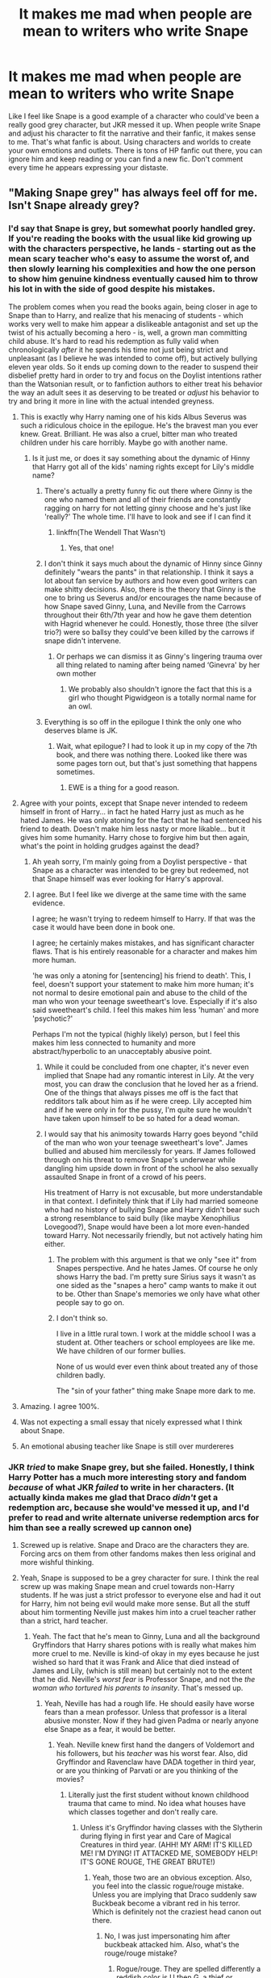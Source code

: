 #+TITLE: It makes me mad when people are mean to writers who write Snape

* It makes me mad when people are mean to writers who write Snape
:PROPERTIES:
:Author: liloldladybean
:Score: 304
:DateUnix: 1598723914.0
:DateShort: 2020-Aug-29
:FlairText: Discussion
:END:
Like I feel like Snape is a good example of a character who could've been a really good grey character, but JKR messed it up. When people write Snape and adjust his character to fit the narrative and their fanfic, it makes sense to me. That's what fanfic is about. Using characters and worlds to create your own emotions and outlets. There is tons of HP fanfic out there, you can ignore him and keep reading or you can find a new fic. Don't comment every time he appears expressing your distaste.


** "Making Snape grey" has always feel off for me. Isn't Snape already grey?
:PROPERTIES:
:Author: Jon_Riptide
:Score: 118
:DateUnix: 1598726130.0
:DateShort: 2020-Aug-29
:END:

*** I'd say that Snape is grey, but somewhat poorly handled grey. If you're reading the books with the usual like kid growing up with the characters perspective, he lands - starting out as the mean scary teacher who's easy to assume the worst of, and then slowly learning his complexities and how the one person to show him genuine kindness eventually caused him to throw his lot in with the side of good despite his mistakes.

The problem comes when you read the books again, being closer in age to Snape than to Harry, and realize that his menacing of students - which works very well to make him appear a dislikeable antagonist and set up the twist of his actually becoming a hero - is, well, a grown man committing child abuse. It's hard to read his redemption as fully valid when chronologically /after/ it he spends his time not just being strict and unpleasant (as I believe he was intended to come off), but actively bullying eleven year olds. So it ends up coming down to the reader to suspend their disbelief pretty hard in order to try and focus on the Doylist intentions rather than the Watsonian result, or to fanfiction authors to either treat his behavior the way an adult sees it as deserving to be treated or /adjust/ his behavior to try and bring it more in line with the actual intended greyness.
:PROPERTIES:
:Author: The_Magus_199
:Score: 191
:DateUnix: 1598733299.0
:DateShort: 2020-Aug-30
:END:

**** This is exactly why Harry naming one of his kids Albus Severus was such a ridiculous choice in the epilogue. He's the bravest man you ever knew. Great. Brilliant. He was also a cruel, bitter man who treated children under his care horribly. Maybe go with another name.
:PROPERTIES:
:Author: PetrificusSomewhatus
:Score: 136
:DateUnix: 1598734552.0
:DateShort: 2020-Aug-30
:END:

***** Is it just me, or does it say something about the dynamic of Hinny that Harry got all of the kids' naming rights except for Lily's middle name?
:PROPERTIES:
:Author: jljl2902
:Score: 65
:DateUnix: 1598740511.0
:DateShort: 2020-Aug-30
:END:

****** There's actually a pretty funny fic out there where Ginny is the one who named them and all of their friends are constantly ragging on harry for not letting ginny choose and he's just like 'really?' The whole time. I'll have to look and see if I can find it
:PROPERTIES:
:Author: elephantasmagoric
:Score: 48
:DateUnix: 1598747471.0
:DateShort: 2020-Aug-30
:END:

******* linkffn(The Wendell That Wasn't)
:PROPERTIES:
:Author: P-S-21
:Score: 8
:DateUnix: 1598765663.0
:DateShort: 2020-Aug-30
:END:

******** Yes, that one!
:PROPERTIES:
:Author: elephantasmagoric
:Score: 4
:DateUnix: 1598799519.0
:DateShort: 2020-Aug-30
:END:


****** I don't think it says much about the dynamic of Hinny since Ginny definitely "wears the pants" in that relationship. I think it says a lot about fan service by authors and how even good writers can make shitty decisions. Also, there is the theory that Ginny is the one to bring us Severus and/or encourages the name because of how Snape saved Ginny, Luna, and Neville from the Carrows throughout their 6th/7th year and how he gave them detention with Hagrid whenever he could. Honestly, those three (the silver trio?) were so ballsy they could've been killed by the carrows if snape didn't intervene.
:PROPERTIES:
:Author: goldxoc
:Score: 26
:DateUnix: 1598752748.0
:DateShort: 2020-Aug-30
:END:

******* Or perhaps we can dismiss it as Ginny's lingering trauma over all thing related to naming after being named ‘Ginevra' by her own mother
:PROPERTIES:
:Author: jljl2902
:Score: 25
:DateUnix: 1598752826.0
:DateShort: 2020-Aug-30
:END:

******** We probably also shouldn't ignore the fact that this is a girl who thought Pigwidgeon is a totally normal name for an owl.
:PROPERTIES:
:Author: elephantasmagoric
:Score: 10
:DateUnix: 1598820513.0
:DateShort: 2020-Aug-31
:END:


****** Everything is so off in the epilogue I think the only one who deserves blame is JK.
:PROPERTIES:
:Author: PetrificusSomewhatus
:Score: 12
:DateUnix: 1598754215.0
:DateShort: 2020-Aug-30
:END:

******* Wait, what epilogue? I had to look it up in my copy of the 7th book, and there was nothing there. Looked like there was some pages torn out, but that's just something that happens sometimes.
:PROPERTIES:
:Score: 15
:DateUnix: 1598788617.0
:DateShort: 2020-Aug-30
:END:

******** EWE is a thing for a good reason.
:PROPERTIES:
:Author: Nefrot1995
:Score: 4
:DateUnix: 1598822587.0
:DateShort: 2020-Aug-31
:END:


**** Agree with your points, except that Snape never intended to redeem himself in front of Harry... in fact he hated Harry just as much as he hated James. He was only atoning for the fact that he had sentenced his friend to death. Doesn't make him less nasty or more likable... but it gives him some humanity. Harry chose to forgive him but then again, what's the point in holding grudges against the dead?
:PROPERTIES:
:Author: I_love_DPs
:Score: 39
:DateUnix: 1598735622.0
:DateShort: 2020-Aug-30
:END:

***** Ah yeah sorry, I'm mainly going from a Doylist perspective - that Snape as a character was intended to be grey but redeemed, not that Snape himself was ever looking for Harry's approval.
:PROPERTIES:
:Author: The_Magus_199
:Score: 19
:DateUnix: 1598740367.0
:DateShort: 2020-Aug-30
:END:


***** I agree. But I feel like we diverge at the same time with the same evidence.

I agree; he wasn't trying to redeem himself to Harry. If that was the case it would have been done in book one.

I agree; he certainly makes mistakes, and has significant character flaws. That is his entirely reasonable for a character and makes him more human.

'he was only a atoning for [sentencing] his friend to death'. This, I feel, doesn't support your statement to make him more human; it's not normal to desire emotional pain and abuse to the child of the man who won your teenage sweetheart's love. Especially if it's also said sweetheart's child. I feel this makes him less 'human' and more 'psychotic?'

Perhaps I'm not the typical (highly likely) person, but I feel this makes him less connected to humanity and more abstract/hyperbolic to an unacceptably abusive point.
:PROPERTIES:
:Author: GreatPowerfulOg
:Score: 14
:DateUnix: 1598748008.0
:DateShort: 2020-Aug-30
:END:

****** While it could be concluded from one chapter, it's never even implied that Snape had any romantic interest in Lily. At the very most, you can draw the conclusion that he loved her as a friend. One of the things that always pisses me off is the fact that redditors talk about him as if he were creep. Lily accepted him and if he were only in for the pussy, I'm quite sure he wouldn't have taken upon himself to be so hated for a dead woman.
:PROPERTIES:
:Author: I_love_DPs
:Score: 5
:DateUnix: 1598832503.0
:DateShort: 2020-Aug-31
:END:


****** I would say that his animosity towards Harry goes beyond "child of the man who won your teenage sweetheart's love". James bullied and abused him mercilessly for years. If James followed through on his threat to remove Snape's underwear while dangling him upside down in front of the school he also sexually assaulted Snape in front of a crowd of his peers.

His treatment of Harry is not excusable, but more understandable in that context. I definitely think that if Lily had married someone who had no history of bullying Snape and Harry didn't bear such a strong resemblance to said bully (like maybe Xenophilius Lovegood?), Snape would have been a lot more even-handed toward Harry. Not necessarily friendly, but not actively hating him either.
:PROPERTIES:
:Author: flippysquid
:Score: 7
:DateUnix: 1598748672.0
:DateShort: 2020-Aug-30
:END:

******* The problem with this argument is that we only "see it" from Snapes perspective. And he hates James. Of course he only shows Harry the bad. I'm pretty sure Sirius says it wasn't as one sided as the "snapes a hero" camp wants to make it out to be. Other than Snape's memories we only have what other people say to go on.
:PROPERTIES:
:Author: iamjmph01
:Score: 2
:DateUnix: 1598801379.0
:DateShort: 2020-Aug-30
:END:


******* I don't think so.

I live in a little rural town. I work at the middle school I was a student at. Other teachers or school employees are like me. We have children of our former bullies.

None of us would ever even think about treated any of those children badly.

The "sin of your father" thing make Snape more dark to me.
:PROPERTIES:
:Author: Marawal
:Score: 1
:DateUnix: 1599074200.0
:DateShort: 2020-Sep-02
:END:


**** Amazing. I agree 100%.
:PROPERTIES:
:Author: FiddleRock
:Score: 14
:DateUnix: 1598733475.0
:DateShort: 2020-Aug-30
:END:


**** Was not expecting a small essay that nicely expressed what I think about Snape.
:PROPERTIES:
:Author: MachaiArcanum
:Score: 6
:DateUnix: 1598740500.0
:DateShort: 2020-Aug-30
:END:


**** An emotional abusing teacher like Snape is still over murdereres
:PROPERTIES:
:Author: Jon_Riptide
:Score: -7
:DateUnix: 1598736026.0
:DateShort: 2020-Aug-30
:END:


*** JKR /tried/ to make Snape grey, but she failed. Honestly, I think Harry Potter has a much more interesting story and fandom /because/ of what JKR /failed/ to write in her characters. (It actually kinda makes me glad that Draco /didn't/ get a redemption arc, because she would've messed it up, and I'd prefer to read and write alternate universe redemption arcs for him than see a really screwed up cannon one)
:PROPERTIES:
:Author: Mudkip_In_Ravenclaw
:Score: 15
:DateUnix: 1598757781.0
:DateShort: 2020-Aug-30
:END:

**** Screwed up is relative. Snape and Draco are the characters they are. Forcing arcs on them from other fandoms makes then less original and more wishful thinking.
:PROPERTIES:
:Author: Jon_Riptide
:Score: 2
:DateUnix: 1598765523.0
:DateShort: 2020-Aug-30
:END:


**** Yeah, Snape is supposed to be a grey character for sure. I think the real screw up was making Snape mean and cruel towards non-Harry students. If he was just a strict professor to everyone else and had it out for Harry, him not being evil would make more sense. But all the stuff about him tormenting Neville just makes him into a cruel teacher rather than a strict, hard teacher.
:PROPERTIES:
:Author: DJSmitty4030
:Score: 3
:DateUnix: 1598891909.0
:DateShort: 2020-Aug-31
:END:

***** Yeah. The fact that he's mean to Ginny, Luna and all the background Gryffindors that Harry shares potions with is really what makes him more cruel to me. Neville is kind-of okay in my eyes because he just wished so hard that it was Frank and Alice that died instead of James and Lily, (which is still mean) but certainly not to the extent that he did. Neville's /worst fear/ is Professor Snape, and not the /the woman who tortured his parents to insanity/. That's messed up.
:PROPERTIES:
:Author: Mudkip_In_Ravenclaw
:Score: 2
:DateUnix: 1599017520.0
:DateShort: 2020-Sep-02
:END:

****** Yeah, Neville has had a rough life. He should easily have worse fears than a mean professor. Unless that professor is a literal abusive monster. Now if they had given Padma or nearly anyone else Snape as a fear, it would be better.
:PROPERTIES:
:Author: DJSmitty4030
:Score: 3
:DateUnix: 1599017693.0
:DateShort: 2020-Sep-02
:END:

******* Yeah. Neville knew first hand the dangers of Voldemort and his followers, but his /teacher/ was his worst fear. Also, did Gryffindor and Ravenclaw have DADA together in third year, or are you thinking of Parvati or are you thinking of the movies?
:PROPERTIES:
:Author: Mudkip_In_Ravenclaw
:Score: 2
:DateUnix: 1599018021.0
:DateShort: 2020-Sep-02
:END:

******** Literally just the first student without known childhood trauma that came to mind. No idea what houses have which classes together and don't really care.
:PROPERTIES:
:Author: DJSmitty4030
:Score: 2
:DateUnix: 1599018165.0
:DateShort: 2020-Sep-02
:END:

********* Unless it's Gryffindor having classes with the Slytherin during flying in first year and Care of Magical Creatures in third year. (AHH! MY ARM! IT'S KILLED ME! I'M DYING! IT ATTACKED ME, SOMEBODY HELP! IT'S GONE ROUGE, THE GREAT BRUTE!)
:PROPERTIES:
:Author: Mudkip_In_Ravenclaw
:Score: 2
:DateUnix: 1599018352.0
:DateShort: 2020-Sep-02
:END:

********** Yeah, those two are an obvious exception. Also, you feel into the classic rogue/rouge mistake. Unless you are implying that Draco suddenly saw Buckbeak become a vibrant red in his terror. Which is definitely not the craziest head canon out there.
:PROPERTIES:
:Author: DJSmitty4030
:Score: 2
:DateUnix: 1599018856.0
:DateShort: 2020-Sep-02
:END:

*********** No, I was just impersonating him after buckbeak attacked him. Also, what's the rouge/rouge mistake?
:PROPERTIES:
:Author: Mudkip_In_Ravenclaw
:Score: 1
:DateUnix: 1599020668.0
:DateShort: 2020-Sep-02
:END:

************ Rogue/rouge. They are spelled differently a reddish color is U then G, a thief or someone deviating from the norm is G then U.
:PROPERTIES:
:Author: DJSmitty4030
:Score: 1
:DateUnix: 1599054090.0
:DateShort: 2020-Sep-02
:END:

************* K. Thanks, English is really weird even for a native speaker.
:PROPERTIES:
:Author: Mudkip_In_Ravenclaw
:Score: 1
:DateUnix: 1599063569.0
:DateShort: 2020-Sep-02
:END:

************** Yeah, this one got beat into me after years of playing WoW. I still question myself all the time.
:PROPERTIES:
:Author: DJSmitty4030
:Score: 1
:DateUnix: 1599063775.0
:DateShort: 2020-Sep-02
:END:


*** Yeah but he is such a dark grey that you have to turn the brightness to 100 and squint really hard if you want to distinguish him from the other wizard Nazis.
:PROPERTIES:
:Author: Cally6
:Score: 63
:DateUnix: 1598728365.0
:DateShort: 2020-Aug-29
:END:

**** Not really. He is different from the death eaters
:PROPERTIES:
:Author: Jon_Riptide
:Score: 15
:DateUnix: 1598735879.0
:DateShort: 2020-Aug-30
:END:

***** He does all the death eater things which make them death eaters. He just also happens to supply information to Dumbles on the side, but that only happened when his previous hero, magic Hitler, accidentally killed his waifu after he sent magic Hitler after her family.

So yes, Snape IS different from the other death eaters, but not enough to make him stop being one.
:PROPERTIES:
:Author: CorruptedFlame
:Score: 31
:DateUnix: 1598738539.0
:DateShort: 2020-Aug-30
:END:

****** He was a death eater and did all those things. later he just did "what he couldn't stop". He did plenty of good too, regardless of his reasons. He is grey.
:PROPERTIES:
:Author: Jon_Riptide
:Score: 14
:DateUnix: 1598738900.0
:DateShort: 2020-Aug-30
:END:

******* Do you think he could "stop" much, what with magic hitler breathing down his neck and him always being watched by his fellows?
:PROPERTIES:
:Author: Uncommonality
:Score: 2
:DateUnix: 1598809891.0
:DateShort: 2020-Aug-30
:END:

******** Not sure if much. But something at least. A real death eater in his place would certainly done things differently
:PROPERTIES:
:Author: Jon_Riptide
:Score: 2
:DateUnix: 1598813628.0
:DateShort: 2020-Aug-30
:END:


******* Motivations matter. He had no moral compunction with genocide of undesirables, as long as he gets his unrequited " " "love" " " gets spared. He agrees with or is neutral to most of what the DEs believe in and was actively helping them up until a very specific personal non-ideological reason. He is a pathetic man who does right only by happenstance, but then JKR writes an epilogue where he is a brave an courageous hero.
:PROPERTIES:
:Author: FreshCoelacanth
:Score: 2
:DateUnix: 1598808644.0
:DateShort: 2020-Aug-30
:END:

******** Oh Potter's kid name sucks. Snape sucks. But he is still a grey character.
:PROPERTIES:
:Author: Jon_Riptide
:Score: 2
:DateUnix: 1598813468.0
:DateShort: 2020-Aug-30
:END:


****** u/DarkLordRowan:
#+begin_quote
  He does all the death eater things which make them death eaters.
#+end_quote

Until a certain book, Snape's soul was pure, he had never killed anyone.
:PROPERTIES:
:Author: DarkLordRowan
:Score: -5
:DateUnix: 1598757769.0
:DateShort: 2020-Aug-30
:END:

******* Well, I wouldn't say it was pure, but it was apparently whole.

There's also his response to Dumbledore's rather flippant question, "How many people have you watched die?" Snape's reply "Lately, only those whom I could not save" is a good riposte and a sign that Snape finally understands other people are worth saving. In the world of the series, that qualifies as moral development.
:PROPERTIES:
:Author: beta_reader
:Score: 7
:DateUnix: 1598758410.0
:DateShort: 2020-Aug-30
:END:

******** Yeah I agree he definitely morally developed over the course of the series. I don't think he's perfect far from it, however I'm not one of these naive people who don't think people can change and continue to claim he's evil because at one point he was a death eater. People assume it's because Snape did evil things, however they are quick to forget Snape was a prodigy he invented at least 6 spells most before he graduated Hogwarts, not to mention he was smart enough to edit the Potions textbook at his 6th year. Anybody would have been more than happy to have Snape on their side.
:PROPERTIES:
:Author: DarkLordRowan
:Score: -1
:DateUnix: 1598759338.0
:DateShort: 2020-Aug-30
:END:

********* He's an asshole to the bitter end, and if he'd lived, he would have been even more damaged by the war. But fiction is more forgiving than real life and allows us to play out possibilities of redemption. Snape is a prime candidate for that. I'm not sure I could ever buy him as an emotionally grown up, psychologically healed, "nice" man. He'll always be morally grey, and add to that the emotional scars of murdering Dumbledore, which would probably fester longer than his venom-scarred throat.

But if you could get him away from Hogwarts, the center of all his most horrible mistakes and worst memories and subservience to more powerful wizards, he'd be less of a moral basket case. And he could put his obsessiveness and skill to good use. I imagine he'd make an excellent Unspeakable.
:PROPERTIES:
:Author: beta_reader
:Score: 4
:DateUnix: 1598761419.0
:DateShort: 2020-Aug-30
:END:


******* His soul was whole, which shows that he regrets killing. He still killed, though, and was never punished for it.
:PROPERTIES:
:Author: Uncommonality
:Score: 1
:DateUnix: 1598809945.0
:DateShort: 2020-Aug-30
:END:

******** Show me the passage in canon that says this...it doesn't ever.
:PROPERTIES:
:Author: DarkLordRowan
:Score: 1
:DateUnix: 1598811609.0
:DateShort: 2020-Aug-30
:END:


***** He didn't betray Voldemort because he disagreed with genocide. He betrayed Voldemort because he decided to go after the woman Snape was obsessed with. If Voldemort had chosen Neville as his target, Snape would absolutely stay loyal to him. The difference between an actual Death Eater and the "spy" Severus Snape is so little that it's barely worth mentioning.
:PROPERTIES:
:Author: Cally6
:Score: 16
:DateUnix: 1598755955.0
:DateShort: 2020-Aug-30
:END:

****** Snape wasn't obsessed with her. He loved her. Now, we can argue until the cows come home whether he really knew how to love, but the feeling was clearly written to be genuine. The obsession came later, /after/ she died, and was obviously borne of the fact that his grief was channeled by Dumbledore into an oath of vengeance and because Snape knew it was his fault that Voldemort had killed her. Guilt is a very obsessive emotion.
:PROPERTIES:
:Author: beta_reader
:Score: -1
:DateUnix: 1598758925.0
:DateShort: 2020-Aug-30
:END:

******* And even if it were obsession. Snape did those good things. That is not meaningless as people want to paint it. He is grey.
:PROPERTIES:
:Author: Jon_Riptide
:Score: 1
:DateUnix: 1598765444.0
:DateShort: 2020-Aug-30
:END:

******** You're right. Those little good things he did are not meaningless. But you can't hand a homeless man $3 after robbing a bank and call it atonement for kicking him to the ground every day for the past 7 years.
:PROPERTIES:
:Author: SuperBigMac
:Score: 1
:DateUnix: 1598801277.0
:DateShort: 2020-Aug-30
:END:

********* Snape's good actions were not worth 3 dollars
:PROPERTIES:
:Author: Jon_Riptide
:Score: 5
:DateUnix: 1598807409.0
:DateShort: 2020-Aug-30
:END:

********** Exactly, they weren't worth shit in comparison to all the hateful and downright evil deeds he committed.
:PROPERTIES:
:Author: SuperBigMac
:Score: 3
:DateUnix: 1598809362.0
:DateShort: 2020-Aug-30
:END:

*********** Among that worthless shit was saving Harry's life
:PROPERTIES:
:Author: Jon_Riptide
:Score: 3
:DateUnix: 1598813559.0
:DateShort: 2020-Aug-30
:END:

************ When? When does he save Harry?
:PROPERTIES:
:Author: SuperBigMac
:Score: 1
:DateUnix: 1598815207.0
:DateShort: 2020-Aug-30
:END:

************* Book1. Then again in Book5 sending the order in his aid.
:PROPERTIES:
:Author: Jon_Riptide
:Score: 1
:DateUnix: 1598819808.0
:DateShort: 2020-Aug-31
:END:

************** Book 1 is BS. At most his chanting was a delaying action. And I don't remember whatever scene you mean in 5 at all, though if it has anything to do with the Order, then once again, it's still not enough to counteract his misdeeds.

If you want a truly Gray character who murders people and also saves lives, look at Kiritsugu Emiya from FATE. An assassin for hire who accidentally helped destroy an entire city and then devoted his last few years to teaching the sole survivor of his greatest regret that there's no point in doing villainous things, so he should try to be a hero, no matter if it's by doing repair work or saving babies from burning buildings.

Snape doesn't learn from his past and insists on repeating it. It's not even that he's 100% evil or whatever, he's just not gray, and he's not gray because he's a badly written character.
:PROPERTIES:
:Author: SuperBigMac
:Score: 2
:DateUnix: 1598821117.0
:DateShort: 2020-Aug-31
:END:

*************** He saved him by delaying if you want to see it that way. Hermione's trick with the fire would have been worthless if Harry had fallen already.

You seem to have this conception that grey means "being a good guy in the heart and has made mistakes". No. Grey means making significant bad decisions and significant good decisions. Redemption and the tone of the actions of the character do not depend of how much you like the character.

You're problem with Snape it's not that he is badly written, it's that it didn't have a redemption arc written as in other stories you have read. Having a or not a redemption arc, or completed or not is meaningless. A good character who has done great things and suddenly makes massive errors is not a redemption arc yet still a grey character. Not every grey character has to follow a redemption arc formula, otherwise it makes them feel less real, if every grey character is written with the same blue print.

Snape is an asshole. An abuser. A non-likeable douche. He did good deeds though. Some of which were crucial to keep all your favorite characters alive. It's not that JKRowling "failed" to write him likable enough, it's that he was never intended to be likeable. Snape sucks, and, as in real life, some characters just suck. That doesn't mean that he isn't a grey character.
:PROPERTIES:
:Author: Jon_Riptide
:Score: 2
:DateUnix: 1598852187.0
:DateShort: 2020-Aug-31
:END:

**************** Gray can mean "does everything for himself with no question or thought on morals, just selfishness and/or survival." The problem i have with Snape is that his most "redeeming" quality isn't redeeming at all, and yet people fall all over themselves to excuse all his terrible crimes against children.

If I were to go to a school anywhere in the US or UK and abuse a group of kids in a school, I'd be fired at arrested. If I just so happened to know where the leader of ISIS is, that wouldn't excuse me of the child abuse.

Something like 97% of all Gray characters have some kind of code they follow, or line they don't cross, such as "I'll steal as much food as I want, but only from the rich," or "I don't care what anyone says or does, it doesn't matter---but if they get in my way, I'll kill 'em."

Snape doesn't have something like that. He's just an antagonistic asshat due to shit Harry has no control over, and then suddenly he sheds a tear over his obsession and then suddenly everyone acts like he shits Rainbows. He's not gray. He's a bad person who did two actions that had better than even results for the protagonist, and that's just bullshit.
:PROPERTIES:
:Author: SuperBigMac
:Score: 1
:DateUnix: 1598853812.0
:DateShort: 2020-Aug-31
:END:

***************** I have stated that he is a shit person already, but that doesn't mean he isn't grey.

And he does develop some lines. He doesn't care about his students but he does build some moral code for himself. Hence his hesitations about his "soul" when Dumbledore asks him to kill him.

Again redeeming is not a requirement for a grey character. A character can go from good to bad doing the opposite of redeeming and still be grey.
:PROPERTIES:
:Author: Jon_Riptide
:Score: 1
:DateUnix: 1598854006.0
:DateShort: 2020-Aug-31
:END:


************** Kinda cutting randomly into the debate here without touching on the main topic, but I really don't buy the saving thing.

In book 1, He slightly delays Quirrel's actions; but it's Hermione (admittedly accidentally) knocking Quirrel over that saves him.

Book 5 is way more suspect. The kids have time to get Umbridge to follow them down into the forest, deal with Grawp and the centaurs, come back out from the forest, meet up with the rest of the group, get to the thestrals, fly from Scotland to London on said thestrals, meander their way through the DoM while checking out the different rooms, hold a conversation with the Death Eaters, give a go at fighting their way out, and fight for a bit in the room with the veil before the Order finally shows up. So in other words even being generous it took a good couple hours (though with Harry getting back to Dumbledore's office around dawn, I'd guess closer to 5 or more) for the Order to mobilize; which with apparation being the wizarding world's equivalent of a driving test, that's ridiculous. Therefore it stands to reason that Snape actively chose to wait to inform the Order.
:PROPERTIES:
:Author: Nefrot1995
:Score: 1
:DateUnix: 1598823732.0
:DateShort: 2020-Aug-31
:END:

*************** If Snape doesn't pull his act Hermione might had not arrived in time to knock QUirrel though.

Snape does not inform the Order (or at least not to mobilize) when they go to the forest... he is keeping a tab on them from afar. I think text states he gives the signal once it has taken them too long to return.
:PROPERTIES:
:Author: Jon_Riptide
:Score: 1
:DateUnix: 1598851599.0
:DateShort: 2020-Aug-31
:END:


***** Just because he helped Dumbledore and the Order doesn't take away from the fact that he has an evil heart
:PROPERTIES:
:Author: phil_wswguy
:Score: 9
:DateUnix: 1598737028.0
:DateShort: 2020-Aug-30
:END:

****** Hence the definition of grey
:PROPERTIES:
:Author: Jon_Riptide
:Score: 2
:DateUnix: 1598737250.0
:DateShort: 2020-Aug-30
:END:

******* He was a hateful, spiteful, bitter, pathetic excite for a man. Grey would be having at least some good in his heart. Obsessing after Lily is creepy and he never had any good in his heart after becoming a Death Eater. Just because he may not have held to blood purity doesn't mean he wasn't just as evil in so many other ways
:PROPERTIES:
:Author: phil_wswguy
:Score: 21
:DateUnix: 1598737629.0
:DateShort: 2020-Aug-30
:END:

******** He was an asshole. Though he did plenty of good deeds. Hence the grey.
:PROPERTIES:
:Author: Jon_Riptide
:Score: 13
:DateUnix: 1598738786.0
:DateShort: 2020-Aug-30
:END:

********* u/phil_wswguy:
#+begin_quote
  He was an asshole.
#+end_quote

No, he was evil. There's a difference. His bullying of Neville goes beyond any possibility of redemption. His only “good” quality was to be creepily obsessed with a woman who wanted nothing to do with him years after she died.
:PROPERTIES:
:Author: phil_wswguy
:Score: 5
:DateUnix: 1598739831.0
:DateShort: 2020-Aug-30
:END:

********** He protected Harry and his friends. Protecting Harry can go under the "did it for Lily" umbrella, but protecting Hermione and Ronald shows some kind of conscience.
:PROPERTIES:
:Author: Veneficus2007
:Score: 6
:DateUnix: 1598740455.0
:DateShort: 2020-Aug-30
:END:

*********** He was creepy, but for whatever reason, he did pretty good impactful things.
:PROPERTIES:
:Author: Jon_Riptide
:Score: 8
:DateUnix: 1598741333.0
:DateShort: 2020-Aug-30
:END:


******* That's not how grey works. Just because Hitler liked puppies doesn't make him grey.
:PROPERTIES:
:Author: CorruptedFlame
:Score: 10
:DateUnix: 1598738599.0
:DateShort: 2020-Aug-30
:END:

******** [removed]
:PROPERTIES:
:Score: 2
:DateUnix: 1598797213.0
:DateShort: 2020-Aug-30
:END:

********* Just because an SS officer loves a jewish woman doesn't make him grey.

There's your fitting metaphor.
:PROPERTIES:
:Author: Uncommonality
:Score: 4
:DateUnix: 1598810096.0
:DateShort: 2020-Aug-30
:END:

********** he's a turncloak deatheater that brought down the dark lord. i'd say that's a grey character
:PROPERTIES:
:Author: nukemelbournewhen
:Score: 3
:DateUnix: 1598829786.0
:DateShort: 2020-Aug-31
:END:


********* No, he only helped to bring down magical Hitler because the woman he was obsessed over was killed by magical Hitler.
:PROPERTIES:
:Author: SuperBigMac
:Score: 0
:DateUnix: 1598801498.0
:DateShort: 2020-Aug-30
:END:

********** so what? he drove himself to destroy a greater evil, despite being an abusive bully. that's what "grey" is.

the bad in a "grey" character isnt some superficial rubbish, it has to be disgusting. it reminds the reader that bad people can do good things and vice versa.
:PROPERTIES:
:Author: nukemelbournewhen
:Score: 2
:DateUnix: 1598804451.0
:DateShort: 2020-Aug-30
:END:

*********** And yet you're implying that superficial rubbish is enough "good" to make a character gray rather than dark? Yeah, no. A truly Gray character would be someone who has done both great and terrible deeds, for their own reasons.

A good example would be if Character A killed Character B because B knew too much information to be left alive, even though A is part of the good guys, and the information he just got from B is, I dunno, let's say... the possible whereabouts of the big bad's doomsday weapon. The good guys need to know this information, but don't want others to know they know, thus murdering their informant so he can't (accidentally or otherwise) inform their enemies. THAT is a Gray thing. It's definitely low on the Gray scale compared to, say, the extremely discriminate slaughter of innocents that the Death Eaters performed on Muggles and "blood traitors," but you're right, the fact that Snape abused Harry and didn't outright murder him obviously counterbalanced for all his sins.
:PROPERTIES:
:Author: SuperBigMac
:Score: 0
:DateUnix: 1598805095.0
:DateShort: 2020-Aug-30
:END:

************ no I'm not. A good man can do something quite disgusting that'll will make him grey rather than good.

For instance, a poor father that steals to feed his family. A vigilante that kills. A freedom fighter/terrorist.
:PROPERTIES:
:Author: nukemelbournewhen
:Score: 0
:DateUnix: 1598830423.0
:DateShort: 2020-Aug-31
:END:

************* Yeah, no shit Sherlock. But you're trying to argue that an irredeemable piece of shit like Snape is somehow gray, which would require he be, in even a small way, good. And he's not. He's a complete bastard, abuses his authority over children, literally joined a group of genocidal maniacs because HE was a cowardly little bitch and called his best friend the worst word he could, and she, understandably, broke off from him. The only reason he does anything to help against Voldemort is because ol' Voldy killed the woman he obsessed over, and before he ever even meets Harry he decides that he MUST be a spoiled brat, and despite literally every sign and flag showing otherwise, EVEN WHEN HE MINDR@PES HARRY under the guise of "Occlumency lessons," he never ONCE goes "what have I done? This child suffered in a similar way to how I suffered and all I did was add to it!" No. Instead, he's fucking relishing the fact that James Potter's son is treated like shit, because he blames literally everyone (including himself) for Lily's death, and only cared to see Harry survive long enough that the Prophecy was fulfilled and then both Harry and Voldemort could go choke in Hell for all Snape cared, because he's a selfish, hateful, evil bastard, and no matter how much you suck him off by reusing the only two "good" things he did in the entire series, they don't compare to all his other actions. A black-hearted, spiteful bastard cannot, by definition be considered "gray." End of story.
:PROPERTIES:
:Author: SuperBigMac
:Score: 1
:DateUnix: 1598833360.0
:DateShort: 2020-Aug-31
:END:

************** calm down. snape's abuse of the children is balanced by his willing and central role in defeating voldemort. simple as
:PROPERTIES:
:Author: nukemelbournewhen
:Score: 0
:DateUnix: 1598834529.0
:DateShort: 2020-Aug-31
:END:

*************** .... It's so disheartening to see people who are so fucking willing to forgive and excuse child abuse and murder, all because Snape decided his previous employer deserved to die for killing his previous waifu.
:PROPERTIES:
:Author: SuperBigMac
:Score: 1
:DateUnix: 1598836933.0
:DateShort: 2020-Aug-31
:END:

**************** snape's abuse is not forgotten. rather, it is weighed against his actions that brought down voldemort.

he's a bad guy, that has done a great deed in destroying voldemort. thus, he is grey
:PROPERTIES:
:Author: nukemelbournewhen
:Score: 0
:DateUnix: 1598849144.0
:DateShort: 2020-Aug-31
:END:

***************** He didn't do Jack except pay lip service to Dumbledore's cause and provide some lackluster information.
:PROPERTIES:
:Author: SuperBigMac
:Score: 1
:DateUnix: 1598851659.0
:DateShort: 2020-Aug-31
:END:


******** That is how grey works. There were big reasons pulling on one side and big reasons pulling him in the other. The good things he did were relevant and impactful. Also the bad. Hence grey.
:PROPERTIES:
:Author: Jon_Riptide
:Score: -4
:DateUnix: 1598738971.0
:DateShort: 2020-Aug-30
:END:


***** I'd say he's only grey when compared to the Death Eaters. on any other rubric he's an abuser
:PROPERTIES:
:Author: karigan_g
:Score: 1
:DateUnix: 1598817179.0
:DateShort: 2020-Aug-31
:END:

****** From my perspective he is an abuser AND a grey character.
:PROPERTIES:
:Author: Jon_Riptide
:Score: 1
:DateUnix: 1598819885.0
:DateShort: 2020-Aug-31
:END:


*** Dark grey at best.
:PROPERTIES:
:Author: mschuster91
:Score: 9
:DateUnix: 1598730500.0
:DateShort: 2020-Aug-30
:END:

**** Not really. Without him, they lose.
:PROPERTIES:
:Author: Jon_Riptide
:Score: 3
:DateUnix: 1598735940.0
:DateShort: 2020-Aug-30
:END:

***** And with him, if not for insane luck, they would've lost anyway.
:PROPERTIES:
:Author: Murphy540
:Score: 13
:DateUnix: 1598746658.0
:DateShort: 2020-Aug-30
:END:

****** Would they? The Elder Wand is not a guarantee that the wielder survives any duel, Dumbledore showed that on Grindelwald.
:PROPERTIES:
:Author: mschuster91
:Score: -2
:DateUnix: 1598747636.0
:DateShort: 2020-Aug-30
:END:

******* How many coincidences and brushes with death and /actual deaths/ did the heroes face before deciding to finally get up and do something about Voldemort, instead of waiting for him to do something and then reacting?
:PROPERTIES:
:Author: Murphy540
:Score: 11
:DateUnix: 1598752401.0
:DateShort: 2020-Aug-30
:END:


** A well written Snape is probably the most interesting possible character to have in a fanfic. A flat Snape is pretty boring.

He's very hard to write well, though. I think there's only a couple that I've read where I legitimately thought he was a well written character.
:PROPERTIES:
:Author: matgopack
:Score: 22
:DateUnix: 1598750706.0
:DateShort: 2020-Aug-30
:END:

*** Ooh, could you share which ones?
:PROPERTIES:
:Author: pinksporsst
:Score: 1
:DateUnix: 1599145486.0
:DateShort: 2020-Sep-03
:END:

**** Off the top of my head, the best written Snape I can remember is from laventadorn's series for a female Harry - linkffn(8615605). Snape there is very well done - it's a sympathetic Snape, but he's still abrasive, bitter, and often an asshole.

(Note that although the description states it's a setup for an unfortunately chosen romance between Harriet and Snape, it hasn't had any indication in-universe through the entire first fic + as far into the sequel as I've read - I think it's more meant as a long term warning.)
:PROPERTIES:
:Author: matgopack
:Score: 3
:DateUnix: 1599148298.0
:DateShort: 2020-Sep-03
:END:

***** [[https://www.fanfiction.net/s/8615605/1/][*/The Never-ending Road/*]] by [[https://www.fanfiction.net/u/3117309/laventadorn][/laventadorn/]]

#+begin_quote
  AU. When Lily died, Snape removed his heart and replaced it with a steel trap. But rescuing her daughter from the Dursleys in the summer of '92 is the first step on a long road to discovering this is less true than he'd thought. A girl!Harry story, covering CoS - GoF. Future Snape/Harriet. Sequel "No Journey's End" (Ootp - DH) is now posting.
#+end_quote

^{/Site/:} ^{fanfiction.net} ^{*|*} ^{/Category/:} ^{Harry} ^{Potter} ^{*|*} ^{/Rated/:} ^{Fiction} ^{M} ^{*|*} ^{/Chapters/:} ^{92} ^{*|*} ^{/Words/:} ^{597,993} ^{*|*} ^{/Reviews/:} ^{3,482} ^{*|*} ^{/Favs/:} ^{2,184} ^{*|*} ^{/Follows/:} ^{1,861} ^{*|*} ^{/Updated/:} ^{5/23/2016} ^{*|*} ^{/Published/:} ^{10/16/2012} ^{*|*} ^{/Status/:} ^{Complete} ^{*|*} ^{/id/:} ^{8615605} ^{*|*} ^{/Language/:} ^{English} ^{*|*} ^{/Characters/:} ^{Harry} ^{P.,} ^{Severus} ^{S.} ^{*|*} ^{/Download/:} ^{[[http://www.ff2ebook.com/old/ffn-bot/index.php?id=8615605&source=ff&filetype=epub][EPUB]]} ^{or} ^{[[http://www.ff2ebook.com/old/ffn-bot/index.php?id=8615605&source=ff&filetype=mobi][MOBI]]}

--------------

*FanfictionBot*^{2.0.0-beta} | [[https://github.com/FanfictionBot/reddit-ffn-bot/wiki/Usage][Usage]] | [[https://www.reddit.com/message/compose?to=tusing][Contact]]
:PROPERTIES:
:Author: FanfictionBot
:Score: 3
:DateUnix: 1599148319.0
:DateShort: 2020-Sep-03
:END:


***** Oh yeah, the never-ending road is great, but a bit of a long read,
:PROPERTIES:
:Score: 1
:DateUnix: 1599402686.0
:DateShort: 2020-Sep-06
:END:


** Snape is a big mixed bag. He's a great character to write about to flex your writing skills bc he's not an easy character to dissect. Hats off to Snape writers!
:PROPERTIES:
:Author: jsp1073
:Score: 42
:DateUnix: 1598731188.0
:DateShort: 2020-Aug-30
:END:


** i completely agree. and a lot of people on here get really angry when people ask for snape fanfiction which i don't understand at all. why downvote?
:PROPERTIES:
:Author: krisplaydespacito
:Score: 29
:DateUnix: 1598739199.0
:DateShort: 2020-Aug-30
:END:

*** I haven't really seen that, but that might just be because I don't sort this sub by controversial or new.
:PROPERTIES:
:Score: 5
:DateUnix: 1598789209.0
:DateShort: 2020-Aug-30
:END:

**** it's happened to me when i asked for snamione fanfic. i end up having to delete it because i get like -10 downvotes
:PROPERTIES:
:Author: krisplaydespacito
:Score: 6
:DateUnix: 1598792538.0
:DateShort: 2020-Aug-30
:END:

***** That is just petty behaviour. I'm sorry/angry that happened to you.
:PROPERTIES:
:Score: 5
:DateUnix: 1598818162.0
:DateShort: 2020-Aug-31
:END:


***** You could try [[/r/sshg][r/sshg]]
:PROPERTIES:
:Author: Englishhedgehog13
:Score: 5
:DateUnix: 1598898108.0
:DateShort: 2020-Aug-31
:END:


*** because those softcocks cant handle real character flaws. the ugly attributes that real people have.
:PROPERTIES:
:Author: nukemelbournewhen
:Score: 4
:DateUnix: 1598797485.0
:DateShort: 2020-Aug-30
:END:


** I think the problem most times is just that we aren't warned about it. Tags are there for a reason. Grey harry? Tag it. Weasley bashing? Tagged. But good!snape? Usually not tagged. So when a scene comes up and Snape is suddenly smiling, happy, suportive or otherwise a happy healthy individual, we just have to have a quick look out the window to see if the sky is falling, or pigs are flying, then continue the fic completely flabbergasted that Snape is complete ooc with no warning at all.

Its even worse when it has has NO consequense at all on Snapes history. Still a teacher but nothing changed? Ffs his whole personality did a 180 and NOTHING changed? Its a double whammy of confusion on the reader. And so we tell the author that he/she fucked up the portrayal of Snape.
:PROPERTIES:
:Author: luminphoenix
:Score: 60
:DateUnix: 1598725516.0
:DateShort: 2020-Aug-29
:END:

*** Selective warnings annoy me.

Or when the summary is written like "What if Harry/Hermione does _______." And they leave it "Oh yeah, and Harry/Hermione are secretly geniuses and smarter than Dumbledore."

With fanfiction you have a set of characters with traits. To vary those traits, you need to justify it.
:PROPERTIES:
:Author: SpongeBobmobiuspants
:Score: 16
:DateUnix: 1598734278.0
:DateShort: 2020-Aug-30
:END:

**** Traits different from canon need some sort of explanation. Why did their personality change? What impact did it have/will it have?

What kind of selective warnings annoy you? "Bad!Dumbledore but good!snape" kind? Or something else? I appreciate those kinds so i know what kind of fic I'm entering.

And oh god yes i absolutely detest the "what if" summaries. Just tell me what the hell the fic is about, dont be bloody vague. If i dont know what your fic is about, i wont read it, how can i know its interresting for me if your summary is vague? Gah..
:PROPERTIES:
:Author: luminphoenix
:Score: 10
:DateUnix: 1598734702.0
:DateShort: 2020-Aug-30
:END:

***** More like the author just putting only some of the warnings they should.

Like the author puts good!Snape, but then makes Dumbledore worse than Hitler and doesn't mention it at all.

Or all the fics that tag smarter!Harry, but ignore Hermione suddenly being made smarter than Dumbledore and more skilled at dueling than most of the order of the Phoenix at age 12...
:PROPERTIES:
:Author: SpongeBobmobiuspants
:Score: 7
:DateUnix: 1598735195.0
:DateShort: 2020-Aug-30
:END:

****** Ah yes. Sometimes it feels like the author dont tag that because they feel its "natural" Like robst always writing harry/hermione with good goblins, lots of gold and titles. Coukd be that the author just always write stories that way, and read stories like that. And perhaps doesnt realise that its not the norm for everyone. To them its not !supersmart Hermione. Because to them she is /always/ like that, and such feel the tag is unnecessary. At least a guess from my side. Perhaps an author who doesn't tag will respond and let us know?
:PROPERTIES:
:Author: luminphoenix
:Score: 5
:DateUnix: 1598735967.0
:DateShort: 2020-Aug-30
:END:


***** I'd say that rather than traits different from canon, it's traits different from fanon that ought to be tagged. Like Ice Princess Daphne is the default, so if you read a fic that's the expected portrayal. In BNHA Bakugou swearing profusely is the default, despite it stemming from a mistranslation in an unofficial translation. All of these are things that the majority of readers will take for granted, so for better or worse these things really don't need to be tagged.

Also, "What if" summaries are bad, but you know what's worse? A "What if" summary where the author doesn't know how to use questions marks. Or to make it doubly worse, a chain of "What if" questions in the summary. And of course you can make it even more awful with the "Find out ...." part of the summary. I've even seen fics that do all of them simultaneously.
:PROPERTIES:
:Author: SnowingSilently
:Score: 4
:DateUnix: 1598748120.0
:DateShort: 2020-Aug-30
:END:

****** I love it when they have several what ifs in the summary that get progressively more unlikely until it's a completely abstract concept like how about you erase the what if's and just write a summary?
:PROPERTIES:
:Author: karigan_g
:Score: 1
:DateUnix: 1598817563.0
:DateShort: 2020-Aug-31
:END:


**** [deleted]
:PROPERTIES:
:Score: 6
:DateUnix: 1598752943.0
:DateShort: 2020-Aug-30
:END:

***** None of bother to put the "Significantly AU" warning on there.

I've mostly given up on Harry Potter fanfiction nowadays. It's predictable.

The worst part isn't the random skill level improvements, it's the character assassination. Hermione becomes this super confident, beautiful genius. Harry either becomes a pretentious Lord or a super genius. Ron... becomes a rapist a ridiculous amount of the time. It'd almost be funny if they weren't brutalizing a topic that should be handled with sensitivity. I once read a fic with a Mary Sue Hermione and Ron bashing, except Ron manages to corner Hermione like 3 times... Without magic.
:PROPERTIES:
:Author: SpongeBobmobiuspants
:Score: 2
:DateUnix: 1598757488.0
:DateShort: 2020-Aug-30
:END:

****** Honestly, I think it's a result of the fandom being old and every idea having already been written to death. I find myself reading more and more crack and crossovers because it's a "genre" of stories I never really read before and I can still find some new ideas there.
:PROPERTIES:
:Score: 2
:DateUnix: 1598789521.0
:DateShort: 2020-Aug-30
:END:


****** I mean that's not true. I always warn for AU and OOC. There are plenty of authors who do; just far too many who don't. I agree it should be normalised.

As OP said, this is fan fiction, we can do what we want. There is no shame in writing the characters how you wish them to be, but I agree that a warning that OOC is incoming is very important---and I prefer to do so, because then if someone decides to flame, I have no problem telling them to fuck off. They were adequately warned.
:PROPERTIES:
:Author: karigan_g
:Score: 1
:DateUnix: 1598818092.0
:DateShort: 2020-Aug-31
:END:


***** Don't forget the OWO BaD aT sUmMaRiEs; DON*t juudgedrftbd
:PROPERTIES:
:Score: 1
:DateUnix: 1598789398.0
:DateShort: 2020-Aug-30
:END:


*** Yeah. But we also don't get warnings when snape is suddenly really evil. I once read this amazing fanfiction, but then Snape tried murdering students. And it was Not tagged or anything because apparently the author thought it was in character. I mean i get Snape is not nice but did I miss a scene in the books where he is actively trying to kill a student very slowly and painfully?
:PROPERTIES:
:Author: alicecooperunicorn
:Score: 46
:DateUnix: 1598728083.0
:DateShort: 2020-Aug-29
:END:

**** Nope, Snape is a mean bully is canon, but that is it. He hurts with words. So yeah that fic should have been tagged. But tbh i too see Snape as more evil than good. Its a lot easier to see him as a unrepenting deatheater than it is to see him as "good"
:PROPERTIES:
:Author: luminphoenix
:Score: 25
:DateUnix: 1598728305.0
:DateShort: 2020-Aug-29
:END:

***** u/Hellstrike:
#+begin_quote
  Snape is a mean bully is canon, but that is it. He hurts with words
#+end_quote

Except for that bit where he joined the magical Nazis and worked his way into Voldemort's inner circle. And while we do not know what exactly he did to get into that position, it was hardly by serving tea. Then there is the whole prophecy bit where he ran straight to Voldemort despite knowing that he was signing someone's death warrant.

Then we get to his reformation, which is nonexistent. He is a highly abusive teacher who likely had a negative influence on the career choices of his students. I mean, the fact that he and not Bellatrix Lestrange or the death of his parents was Neville's boggart alone should be alarming.

But perhaps more importantly, we never see Snape reject Voldemort's ideology. He switches sides, but that seems personal rather than an ideological shift.
:PROPERTIES:
:Author: Hellstrike
:Score: 18
:DateUnix: 1598733108.0
:DateShort: 2020-Aug-30
:END:

****** u/matgopack:
#+begin_quote
  But perhaps more importantly, we never see Snape reject Voldemort's ideology. He switches sides, but that seems personal rather than an ideological shift.
#+end_quote

Do we have a real chance at seeing that, though? He spends the entire length of the series needing plausible deniability to Voldemort to remain the double/triple agent that he is. Not exactly a good canvass for a reformed Snape to showcase that rejection of Voldemort's ideology.

I think the most we can say (one way or the other) is that he initially switched sides for personal reasons, and that they were still the most important reason when he died - but more than that? It could be argued either way. (Just like we don't really know why he joined up in the first place - do we ever see Snape /supporting/ Voldemort's ideology, either? It always striked me as though he was more interested in power/knowledge than anything else.)
:PROPERTIES:
:Author: matgopack
:Score: 11
:DateUnix: 1598751006.0
:DateShort: 2020-Aug-30
:END:

******* u/Hellstrike:
#+begin_quote
  Why he joined
#+end_quote

I think that since he joined voluntarily, it is safe to say that he at least approved. I mean, this was after he called Lily a Mudblood, after pureblood supremacy had cost him what he most cherished, yet he still joined.
:PROPERTIES:
:Author: Hellstrike
:Score: 5
:DateUnix: 1598781934.0
:DateShort: 2020-Aug-30
:END:


****** u/Flareix_:
#+begin_quote
  But perhaps more importantly, we never see Snape reject Voldemort's ideology. He switches sides, but that seems personal rather than an ideological shift.
#+end_quote

Didn't he yell at a Headmaster Portrait for calling someone a mudblood in Year 7? Or am I imagining it? Regardless you could say that word has bad memories for him for obvious reasons but I still think it shows that he doesn't /completely/ believe in the pureblood ideology
:PROPERTIES:
:Author: Flareix_
:Score: 9
:DateUnix: 1598738990.0
:DateShort: 2020-Aug-30
:END:

******* u/sephirothrr:
#+begin_quote
  Didn't he yell at a Headmaster Portrait for calling someone a mudblood in Year 7?
#+end_quote

I don't remember this, but even if that's the case, it would still be personal, as that's the exact reason his friendship with Lily started overtly falling apart
:PROPERTIES:
:Author: sephirothrr
:Score: 7
:DateUnix: 1598741886.0
:DateShort: 2020-Aug-30
:END:

******** Fair enough but I still think it shows him rejecting the pureblood ideology even if it's a little bit.
:PROPERTIES:
:Author: Flareix_
:Score: 5
:DateUnix: 1598746927.0
:DateShort: 2020-Aug-30
:END:


******** if you /want/ to read it like that, sure. though with this logic you can frame any ideological opposition to blood purity, or any moral stance that he has that lily also has, as a 'personal reason'. this rationalisation is self supporting
:PROPERTIES:
:Author: j3llyf1shh
:Score: 2
:DateUnix: 1598867758.0
:DateShort: 2020-Aug-31
:END:

********* I guess the point I'm making is that I'm drawing a distinction between "I oppose blood purity because it's false/morally wrong" and "I oppose this specific thing because it negatively impacted me"

Like, his actions don't necessarily give strong evidence to support that he doesn't still believe in the ideology, merely that he switched sides because Voldemort didn't give him the girl he promised
:PROPERTIES:
:Author: sephirothrr
:Score: 2
:DateUnix: 1598881594.0
:DateShort: 2020-Aug-31
:END:

********** that isn't what happened. he defected after she was targeted, not because he 'didn't get the girl he was promised'

#+begin_quote
  I guess the point I'm making is that I'm drawing a distinction
#+end_quote

ye, & i'm saying that he explicitly opposes anti-muggleborn bigotry, & doesn't say it's because of lily. reading it as 'personal' is an interpretation you choose, which you can just as easily extended to a host of moral actions he takes.

i.e.

snape: i love lily

snape: i want to save lives

interpretation: snape only wants to save lives because of lily/snape loves lily & wants to save lives

#+begin_quote
  Like, his actions don't necessarily give strong evidence to support that he doesn't still believe in the ideology
#+end_quote

i don't think his actions give evidence that he still believes in it. that he does is never suggested or levelled at him during the events of the series
:PROPERTIES:
:Author: j3llyf1shh
:Score: 3
:DateUnix: 1598886114.0
:DateShort: 2020-Aug-31
:END:


****** u/Xujhan:
#+begin_quote
  But perhaps more importantly, we never see Snape reject Voldemort's ideology. He switches sides, but that seems personal rather than an ideological shift.
#+end_quote

Snape is smart enough to know that Voldemort has no ideology. He's just out for himself. If you're talking about Death Eater ideology though, I think it's very clear in canon that Snape simply doesn't give a shit. His entire raison d'être is revenge against Voldemort. If Snape had survived the second war, I think it's very likely that he'd have bought a cabin in the middle of nowhere and never been heard from again.
:PROPERTIES:
:Author: Xujhan
:Score: 4
:DateUnix: 1598793352.0
:DateShort: 2020-Aug-30
:END:


****** Indeed, and i completely agree with your point of view of Snape, i was just trying to be neutral in my comment as the conversation wasnt about weather Snape was good or evil, but about how authors portrayed him. As such, spelling out how Snape is quite clearly Evil, wasn't really a point i needed to make :) it felt easier to portray a neutral stance to avoid a good vs evil debate ;)
:PROPERTIES:
:Author: luminphoenix
:Score: 2
:DateUnix: 1598734384.0
:DateShort: 2020-Aug-30
:END:


*** I think it depends. Like, if it's a Slytherin!Harry story, good!Snape is implied anyways. Or if it has a Gryffindor bashing tag, James Potter bashing tag, Sirius Black bashing tag etc.

If you clicked on a fic that has Gryffindors throwing first year Slytherins off the Astronomy Tower and trying to hit them with hexes while they are falling down, I don't think it's the author's fault if you are flabbergasted when Snape smiles, mate.

But in stories that don't dedicate at least 100k words to how Slytherins are totally misunderstood and it's actually Ron Weasley's fault that an entire House is turned into a Nazi recruitment camp, a genuinely likable Snape is so rare that I'd have to agree with you. But in my experience, most of those stories are tagged properly anyways, yet authors still get shit for it.
:PROPERTIES:
:Author: Cally6
:Score: 15
:DateUnix: 1598729009.0
:DateShort: 2020-Aug-29
:END:

**** I'm sure there's the odd Slytherin!Harry fic out there that has Harry having to deal with a canon-like, asshole Snape.
:PROPERTIES:
:Author: Vg65
:Score: 15
:DateUnix: 1598731254.0
:DateShort: 2020-Aug-30
:END:

***** Ehhh... I think the Snape in "On the Way to Greatness" by mira mirth counts as canon-like. Harry is a Slytherin, but Snape's still grouchy, doesn't care for Harry, and still somewhat out to get him, but not to the point in canon or most fanfics.
:PROPERTIES:
:Author: greenking13
:Score: 7
:DateUnix: 1598738791.0
:DateShort: 2020-Aug-30
:END:


***** Oh yeah, there totally is. One of my favourite fics has just that, even. It's just that they are a small minority.
:PROPERTIES:
:Author: Cally6
:Score: 3
:DateUnix: 1598756144.0
:DateShort: 2020-Aug-30
:END:


**** I can agree with that. Implied change (as with slytherin!Harry) should count as "good enough" In my previous post, i mainly meant in the fic with the "average plotline" ie: harry in gryffindor, everyone else is in character, canon occour as normal. When it isnt implied and not tagged, then it comes as a surprise.

Then again i never understood the point of giving authors shit over anything. Let them know their portrayal of Snape came out of nowhere with no explanation? Sure i can do that. But rant at them? Never. I just cant logically see that having ANY effect, so its a complete waste of time to do it.
:PROPERTIES:
:Author: luminphoenix
:Score: 12
:DateUnix: 1598729499.0
:DateShort: 2020-Aug-30
:END:


** Maybe if Snape tried being less of a cunt?
:PROPERTIES:
:Author: XenoZohar
:Score: 16
:DateUnix: 1598745765.0
:DateShort: 2020-Aug-30
:END:

*** It doesn't matter if Snape was the biggest asshole in the world that doesn't justify anyone sending hate to an author just because they didn't like the fic
:PROPERTIES:
:Author: valleyofpeace
:Score: 12
:DateUnix: 1598763054.0
:DateShort: 2020-Aug-30
:END:


** Snape /is/ grey, but that doesn't mean he is likeable nor noble. He has his own self-involved reasons for doing what he does, and that mainly stems from his very creepy attraction to a woman that hadn't seen him in years by the time he begs for her to be spared.

In my opinion, he may be one of the more powerful wizards in the series but he is far too self-involved and weak-minded to be anything more than a puppet on strings for Dumbledore or Voldemort.
:PROPERTIES:
:Author: TheismIsUnstoppable
:Score: 5
:DateUnix: 1598775734.0
:DateShort: 2020-Aug-30
:END:


** I'm a HUGE 'Snape gets his eyes opened and becomes a *REAL* person' in HPff fan.

I had great difficulty just trying to get through the books; mostly, I've come to realize, due to the 'author' failing to warn that she'd written an 'AU world' where *all* of the 'Child Protection' Acts, Laws, and Provisions had been suspended or never enacted. Had I known that I'd have never attempted to read the first book!

Canon Snape is a 2-dimensional, cardboard cut-out 'villain' ala "Snidely Whiplash" (I believe in the UK the characterization is called "Dastardly Dick" ;) ) and is truly an abusive lout!

Discovering that he came from a background of alcoholic-induced poverty and abuse and then was horribly bullied at the one place that should have been a sanctuary turned my entire view of Snape on its head! All because IMO, canon Snape doesn't match with *that* kind of background!

In my 58 years of walking around, I've only come across that kind of personality in those 'rarified' and entitled pissants who've /grown up/ feeling superior and that that kind of vitriol only comes out when their egotism has taken a *major* 'hit': Having to take a job that they see as 'beneath' them; loss of their 'position' and/or monetary security; loss of their 'one true love' to a rival, etc., etc.. But Snape's background /does/ */not/* /match!!/

Which is why I *love* seeing writers 'stretch' Snape into becoming /Severus/! Severus Snape is the "Youngest Potions Master" ever(?) which means he's no dummy. Having been a spy against Moldy Warts (a /successful spy/) means his powers of observation and mental compartmentalization would have had to have been extraordinary. Yet Rowling expects us to believe that this acutely vigilant man couldn't see that this shorter than average, skinny, and frightened little boy /wasn't/ his rival reborn! The 'spy' would have watched and made note of the child and after /thorough/ observation come to a conclusion. Not this slap-dash rush to judgment!

Nope, I much prefer the more thoughtful and intelligent fanfiction writers' takes on Severus Snape, who's become my favorite character to read.., outside of realistic and/or rescued Harry!

Thanks for your posting!\\
Cheers! ;D\\
MelJ :D
:PROPERTIES:
:Score: 18
:DateUnix: 1598744391.0
:DateShort: 2020-Aug-30
:END:

*** Everyone has a blind spot. There's a guy in my friend group I just cannot stand even though he's objectively a decent guy. I can go into a hangout with the best of intentions, and ten minutes later I'm sniping at him viciously.
:PROPERTIES:
:Author: SeaWeb5
:Score: 2
:DateUnix: 1598765049.0
:DateShort: 2020-Aug-30
:END:

**** It's really weird how that happens. I have a similar experience and no explanation either. I wonder if there's a name for a person you just instinctively dislike despite there being no real reason.
:PROPERTIES:
:Author: tribblite
:Score: 3
:DateUnix: 1598768583.0
:DateShort: 2020-Aug-30
:END:

***** It's called being a shit person.
:PROPERTIES:
:Author: FatherAristophanes
:Score: 1
:DateUnix: 1611458485.0
:DateShort: 2021-Jan-24
:END:


*** Moldy warts, I'll leave now-
:PROPERTIES:
:Score: 2
:DateUnix: 1599402814.0
:DateShort: 2020-Sep-06
:END:


** Im more confused for harry naming thier child after him. I mean sure sev was a war hero but i think there are more people who they couldhve named their child after.
:PROPERTIES:
:Author: Ammonine
:Score: 4
:DateUnix: 1598753978.0
:DateShort: 2020-Aug-30
:END:

*** [deleted]
:PROPERTIES:
:Score: 0
:DateUnix: 1598772925.0
:DateShort: 2020-Aug-30
:END:

**** Dude it's Luna, and Albus Severus Potter.
:PROPERTIES:
:Score: 1
:DateUnix: 1599402912.0
:DateShort: 2020-Sep-06
:END:


** Snape is my favorite character because he's so polarizing: he can be interpreted as both the horrid, obsessive bastard and the long-suffering hero. Good!Snape and Evil!Snape are both right.

There's always been an element of absurdity in the Harry Potter, so I never personally interpreted his behavior as abusive. Bullying and belittling? Yes. In a realistic lense, would his behavior fly? No. But, then again, nothing in that bloody school would have passed legal standards. I think it's ridiculous writers--real people--get harrassed over how they showcase a fictional character, either by die-hard Snape fans or by his haters.

Whatever your interpretation of Snape, the war would have been lost without him. As far as the reader is aware, Dumbledore and the Order did not have another spy. People would have died without his intel. A Death Eater would have been selected as Headmaster, because whether or not Snape killed Dumbledore, the Headmaster was still dying and Voldemort was still going to overthrow the Ministry. Children would have died Hogwarts, more than what died in the Battle. We can assume Harry probably wouldn't have gotten the sword. So whether you hate or love Snape, I believe it's important to recognize he was integral to the war's success.
:PROPERTIES:
:Author: eirajenson
:Score: 11
:DateUnix: 1598755008.0
:DateShort: 2020-Aug-30
:END:


** Making him grey is fine. Making him magically (no pun intended) become a nice guy and father figure to Harry is poor writing, and has extremely problematic implications if the “no longer an abusive asshole” change is brought about by Harry behaving a certain way (eg answering the questions right in the first potions class, being good at potions, being meek, calling Snape “sir,” etc)

Another common good guy Snape trope I can't stand is when Snape reads Harry's mind and reacts in horror when he finds out Harry was abused! “I'm so sorry Harry I only abused you and your classmates because I thought you were spoiled and rich! Now that I know you're a woobie I can adopt you and we'll live happily ever after!” Nevermind that Snape saw Harry's abusive childhood during the Occlumency lessons and if anything was just MORE of an asshole about it.

I agree nobody should harass writers though. If I don't care for a fic, I close out and read something else. It's not a difficult concept.
:PROPERTIES:
:Author: sackofgarbage
:Score: 6
:DateUnix: 1598762241.0
:DateShort: 2020-Aug-30
:END:


** It makes me mad when people are mean to writers.
:PROPERTIES:
:Author: bananajam1234
:Score: 3
:DateUnix: 1601594133.0
:DateShort: 2020-Oct-02
:END:

*** Yeah, pretty much
:PROPERTIES:
:Author: liloldladybean
:Score: 1
:DateUnix: 1601594164.0
:DateShort: 2020-Oct-02
:END:


** Thank you i agree so much. I wrote my own snape fanfic and was getting those snape haters who can't see that Snape is a grey character, he's not truly evil or good. Just a kind of bad written grey character
:PROPERTIES:
:Author: heyheypizza123
:Score: 6
:DateUnix: 1598744925.0
:DateShort: 2020-Aug-30
:END:

*** I hope they leave you alone and that you are proud Of the end result of your ff!
:PROPERTIES:
:Author: liloldladybean
:Score: 5
:DateUnix: 1598747306.0
:DateShort: 2020-Aug-30
:END:

**** Thank you (: and I delete. Its like me bashing a character they like. Its immature
:PROPERTIES:
:Author: heyheypizza123
:Score: 3
:DateUnix: 1598749126.0
:DateShort: 2020-Aug-30
:END:


** I don't like snape. I make no bones about that fact. I don't really have a problem with people who try to portray him in a better light, as long as they don't try to white wash the fact that he's s petty asshole. That being said, generally I just avoid those fics in general.

I'm also convinced that at least 90% of Snape fans have trouble separating Snape from Alan Rickman.
:PROPERTIES:
:Author: KingDarius89
:Score: 5
:DateUnix: 1598766276.0
:DateShort: 2020-Aug-30
:END:

*** Well I'm in that 10% then. Have liked snape from the moment of book 1, mostly because I always love the ‘hidden-villian' kind of role. I mean, he's an absolute douche. But he's grey, and I like him for that.
:PROPERTIES:
:Score: 2
:DateUnix: 1599403008.0
:DateShort: 2020-Sep-06
:END:


** Too many Snape haters who are arrogant enough to think if they were in his shoes they would have done differently.

"Snape Is EvIl!"Who was it that showed outrage when he learned that Harry was going to do die? Snape.Who's soul was pure because he never killed a person until he was forced to? Snape.Who repeatedly lied to the Dark Lord's face over and over again? Snape.

"But Snape told Hermione she had big teeth and hurt her feelers!"She did and she got em fixed, Next. This also conveniently ignores that fact that Snape is undercover. What is Draco's tagline, "I'll tell my father about this" Imagine that Severus siding with a mudblood over Draco, can't imagine he would have kept that a secret. "Dear Father you'll never guess what happened, my own head of house betrayed me!!!!"

"But Snape bullied Neville and his toad!!!"Throughout the series Snape gives Neville one detention and takes three points from him, McGongall on the other hand sent him to detention and took far more points. One detention in the forbidden forest with giant spiders, or how about when she forced him to stand outside the common room when there was a mass murderer on the loose?

Snape is a cold hearted son of a bitch, but he's not evil. Actually grow up if you think he is. Snape was on the wrong path and more than made up for it at the end of his life. Snape was in a bad situation tried to switch sides and when he did, he wasn't met with open arms he was met with the cold hearted Dumbledore asking him, "What can you offer me Severus?" Forced to become a teacher at a school he was bullied at. He started teaching when there were still kids who could have seen him bullied. Imagine that you go into your 5,6,or 7th year class to teach only to see the faces of the kids who saw you get pantsed. Is he nice? No. Is he a bastard? Yes. Is he evil? No. Was he redeemed? Yes. End of discussion.
:PROPERTIES:
:Author: DarkLordRowan
:Score: 6
:DateUnix: 1598758915.0
:DateShort: 2020-Aug-30
:END:

*** ...what proof is there that he never killed anyone before Dumbledore? He was a death eater. The chances of that is almost non existent.
:PROPERTIES:
:Author: KingDarius89
:Score: 5
:DateUnix: 1598766376.0
:DateShort: 2020-Aug-30
:END:

**** u/DarkLordRowan:
#+begin_quote
  “If you don't mind dying,' said Snape roughly, ‘why not let Draco do it?'

  ‘That boy's soul is not yet so damaged,' said Dumbledore. ‘I would not have it ripped apart on my account.'

  ‘And my soul, Dumbledore? Mine?'Deathly Hallows Ch 33 (The Prince's Tale

  Later on...After you have killed me, Severus --'

  ‘You refuse to tell me everything, yet you expect that small service of me!' snarled Snape, and real anger flared in the thin face now.”

  Another section....

  "You have kept him alive so that he can die at the right moment?"

  "Don't be shocked, Severus. How many men and women have you *watched* die?"

  "Lately, only those whom I could not save," said Snape.He stood up. "You used me."
#+end_quote

It is evident that Severus is concerned about his soul splitting. In fact it's more than just concern he's extremely upset by it. When he shouts at Dumbledore over it. In the exchange between him and Dumbledore, Dumbledore specifically says how many have you WATCHED DIE? implying Severus as a former Death Eater was used to seeing death which he is. Not committing it. Seeing it.

I assume the assumption that Severus must have killed people comes from the fact that because Snape was one of Voldemort's favorites. I think that view neglects the fact that Voldemort presumably knows Snape's past. Sees this young wizard fresh out of Hogwarts who is a half-blood, like him, who was around shitty muggles, like him, who proclaims to hate them like him, who is a genius wizard like him (reminder that Snape invented many spells and edited his potion textbook before he left school) that also neglects another possibility that Snape is in a privileged position because he discovered the prophecy and reported it to Voldemort.

In conclusion is it expressly stated, no. Is it strongly implied through the jumble of memories, and character interaction? Yes. Does it make sense that Snape as spy for both sides wouldn't have killed someone yes. Will it probably retconned one way or the other by JK yeah probably.
:PROPERTIES:
:Author: DarkLordRowan
:Score: 7
:DateUnix: 1598767733.0
:DateShort: 2020-Aug-30
:END:


**** I think he was more of a background worker for the death eaters. He didn't do the worst things himself.

If you compare it to modern terrorists, he would be the guy who builds the bombs, not make them blow up.

Still responsible, but not so personally involved in the death...
:PROPERTIES:
:Author: Schak_Raven
:Score: 2
:DateUnix: 1598821861.0
:DateShort: 2020-Aug-31
:END:


*** u/DeliSoupItExplodes:
#+begin_quote
  Too many Snape haters who are arrogant enough to think if they were in his shoes they would have done differently.
#+end_quote

I think most people simply assume that they wouldn't be in Snape's shoes in the first place, since he only got to where he was by signing up with Wizard Hitler. I think "not joining a genocidal cult" is a pretty low bar to clear, morally speaking.

#+begin_quote
  Who was it that showed outrage when he learned that Harry was going to do die?
#+end_quote

Not Snape. He never gave a damn about Harry; all he cared about was Lily /Evans',/ never Lily /Potter's/, son.

#+begin_quote
  Who's soul was pure because he never killed a person until he was forced to?
#+end_quote

Even if I grant you that he never personally murdered anybody, he, as a death eater, absolutely contributed to many deaths, even if he didn't personally pull the proverbial trigger. People like, say, James Potter, whose son he orphaned and abused with impunity because he's a shitty person.

#+begin_quote
  Who repeatedly lied to the Dark Lord's face over and over again?
#+end_quote

Nobody is denying this. What people are saying is that it doesn't change or excuse anything else he's done. Like:

#+begin_quote
  "But Snape told Hermione she had big teeth and hurt her feelers!"
#+end_quote

That's an incredibly self-serving way to look at it: Snape mocked a student's physical appearance (something that he was bullied for as a kid; you'd think he'd be a touch more empathetic) and denied her medical treatment (after immediately sending another student to the infirmary), thereby reducing her to tears in front of numerous classmates immediately after she'd been cursed by a student whom he refused to punish for attacking a peer. If your only takeaway from that is genuinely they "[he] hurt her feelers," then I sincerely hope that you're never put in a position of authority over any child for any reason.

#+begin_quote
  This also conveniently ignores that fact that Snape is undercover.
#+end_quote

As a teacher. Part of a teacher's job is to mediate conflicts like this; it wouldn't have hurt his standing with Voldemort /in the slightest/ to make the barest pretense of caring about his day job.

#+begin_quote
  "But Snape bullied Neville and his toad!!!"
#+end_quote

Good of you to notice.

#+begin_quote
  Throughout the series Snape gives Neville one detention and takes three points from him, McGongall on the other hand sent him to detention and took far more points.
#+end_quote

This is an /incredibly/ specious argument. Yes McGonagall also took points and assigned detentions. Well spotted. The difference is that her's weren't done with malicious intent. Also, McGonagall doing /some/ of the same shit as does Snape doesn't make that shit any better. "Your Honor, it's totally cool that I murdered that guy: cops do it all the time without consequence!"

#+begin_quote
  Snape was in a bad situation tried to switch sides and when he did
#+end_quote

No, he really wasn't. /Lily/ was, because of Snape.

#+begin_quote
  he wasn't met with open arms he was met with the cold hearted Dumbledore asking him, "What can you offer me Severus?"
#+end_quote

Yeah, weird, almost like Snape is a terrorist who guiltlessly condemned an entire family to death without a second though, only cared when n he realised that he'd endangered one specific person whom he (claimed to) personally care about (despite having no regard for what /she/ actually wanted or valued), and expressed confusion at the idea that his willingness to sacrifice her husband's and infant son's lives for her own (despite, again, this being something that she would /never/ agree to) would be abhorrent to someone with the barest regard for human life.

I think the reason people dislike Snape in universe is that he's an emotionally stunted, self-obsessed, and extremely toxic manchild who's decided that his bitterness needs to be a problem not just for him, but for everyone around him.

#+begin_quote
  Forced to become a teacher at a school he was bullied at. He started teaching when there were still kids who could have seen him bullied. Imagine that you go into your 5,6,or 7th year class to teach only to see the faces of the kids who saw you get pantsed.
#+end_quote

That /does/ suck. Doesn't make him any less of a cunt, though.

#+begin_quote
  Was he redeemed? Yes. End of discussion.
#+end_quote

Presenting yourself as the final authority here is pretty arrogant for somebody who opened their comment with:

#+begin_quote
  Too many Snape haters who are arrogant enough to think if they were in his shoes they would have done differently.
#+end_quote

Suffice it to say that I don't think Snape /did/ redeem himself. He simply learned too little between switching sides and ultimately dying for me to consider him properly redeemed.
:PROPERTIES:
:Author: DeliSoupItExplodes
:Score: 4
:DateUnix: 1598805842.0
:DateShort: 2020-Aug-30
:END:

**** u/DarkLordRowan:
#+begin_quote
  since he only got to where he was by signing up with Wizard Hitler. I think "not joining a genocidal cult" is a pretty low bar to clear, morally speaking.
#+end_quote

I'd suggest you read about how gangs work. It is arrogant to think you or anyone else could have somehow done better when not in the situation. Be realistic what are the chances that you, yourself wouldn't have joined Hitler had you lived in Germany? Almost zero.

#+begin_quote
  Not Snape. He never gave a damn about Harry; all he cared about was Lily /Evans',/ never Lily /Potter's/, son.
#+end_quote

“You have kept him alive so that he can die at the right moment?”“Don't be shocked, Severus. How many men and women have you watched die?”“Lately, only those whom I could not save,” said Snape. He stood up. “You have used me.”“Meaning?”“I have spied for you and lied for you, put myself in mortal danger for you. Everything was supposed to be to keep Lily Potter's son safe. Now you tell me you have been raising him like a pig for slaughter--”Quoted straight from the book.

#+begin_quote
  As a teacher. Part of a teacher's job is to mediate conflicts like this; it wouldn't have hurt his standing with Voldemort /in the slightest/ to make the barest pretense of caring about his day job.
#+end_quote

Yet again completely ignoring the fact that Snape is consistantly surrounded by the children of Death Eaters, and almost all of Snape's cruelest interactions are with Draco directly present.

​

#+begin_quote
  Yeah, weird, almost like Snape is a terrorist who guiltlessly condemned an entire family to death without a second though, only cared when n he realised that he'd endangered one specific person whom he (claimed to) personally care about (despite having no regard for what /she/ actually wanted or valued), and expressed confusion at the idea that his willingness to sacrifice her husband's and infant son's lives for her own (despite, again, this being something that she would /never/ agree to) would be abhorrent to someone with the barest regard for human life.
#+end_quote

I think you need to go back and reread the books, really reread them. I feel like this is very clearly showing some headcanon/fanon you subscribe to or some notion that isn't expressed in the books. Using words like claim and the entire last part shows a completely different understanding than the cannon one that or you're somehow suggesting Snape should have stood up to the Dark Lord and said "No don't kill the Potters!" and died for literally no reason. He asked the Dark Lord to spare Lily. Then he went to Dumbledore and begged Dumbledore to protect them, all of them.

#+begin_quote
  I think the reason people dislike Snape in universe is that he's an emotionally stunted, self-obsessed, and extremely toxic manchild who's decided that his bitterness needs to be a problem not just for him, but for everyone around him.
#+end_quote

I disagree. I think most people who don't like Snape are emotionally immature children who have some delusion that because someone did something bad once they are forever condemned as evil, even though they've never done any evil action like murder. For those people Snape's actions are usually "Not enough"

I think the other Snape Haters again have some delusion they would have done differently. "I wouldn't have joined Hitler!!!" Realistically chances are you would have unfortunately. I think most of this group either have a lack of understanding of canon or let fanon get to them.

To be clear I'm not saying he's good. He is an emotionally stunted character, he's most assuredly self obsessed, but again I don't think that's why most people dislike him.

I'm not the final authority. It's quite clear the message in the books is he is redeemed. Harry even thinks he's redeemed. Snape's story is one that started on a road of bigotry and hatred. He begins his redemption for a personal reason. Yes he joined the Order of the Phoenix for Lily, but by the end of it all. He has shown remorse and regret for his actions, not just towards Lily, all of it, he has internalized the principles of the Order of the Phoenix and won't tolerate the casual use of the word Mudblood anymore even when applied to Hermione.

At the end of the day you can think Snape's bully actions towards his students outweigh any good he did but evidently it wasn't a big deal in the wizarding world since a no point did any teacher or even the headmaster ever reprimand him with any sort of recourse. That's the final point. The wizarding world operates under different principles than our world. Gauging their actions like that in terms of what we are used to is an incorrect thing to do. When you live in a world where most "muggle problems" can be solved with magic you have a different understanding of what problems are.

I think most people do Snape a disservice because either they refuse to see fault with him, or they refuse to accept his change.
:PROPERTIES:
:Author: DarkLordRowan
:Score: 5
:DateUnix: 1598811287.0
:DateShort: 2020-Aug-30
:END:


** Agreed.

The fanfic below is the best Severus Snape fanfiction I've read. It reads like canon and it might as well be a part of canon.

linkao3(147439)
:PROPERTIES:
:Author: kikechan
:Score: 2
:DateUnix: 1598795328.0
:DateShort: 2020-Aug-30
:END:

*** [[https://archiveofourown.org/works/147439][*/Into the Fold/*]] by [[https://www.archiveofourown.org/users/pasi/pseuds/pasi][/pasi/]]

#+begin_quote
  Severus Snape is going straight to hell. The people he calls his friends are helping him get there.
#+end_quote

^{/Site/:} ^{Archive} ^{of} ^{Our} ^{Own} ^{*|*} ^{/Fandom/:} ^{Harry} ^{Potter} ^{-} ^{J.} ^{K.} ^{Rowling} ^{*|*} ^{/Published/:} ^{2011-01-02} ^{*|*} ^{/Completed/:} ^{2011-09-21} ^{*|*} ^{/Words/:} ^{164264} ^{*|*} ^{/Chapters/:} ^{42/42} ^{*|*} ^{/Comments/:} ^{27} ^{*|*} ^{/Kudos/:} ^{138} ^{*|*} ^{/Bookmarks/:} ^{64} ^{*|*} ^{/Hits/:} ^{6880} ^{*|*} ^{/ID/:} ^{147439} ^{*|*} ^{/Download/:} ^{[[https://archiveofourown.org/downloads/147439/Into%20the%20Fold.epub?updated_at=1570130282][EPUB]]} ^{or} ^{[[https://archiveofourown.org/downloads/147439/Into%20the%20Fold.mobi?updated_at=1570130282][MOBI]]}

--------------

*FanfictionBot*^{2.0.0-beta} | [[https://github.com/FanfictionBot/reddit-ffn-bot/wiki/Usage][Usage]] | [[https://www.reddit.com/message/compose?to=tusing][Contact]]
:PROPERTIES:
:Author: FanfictionBot
:Score: 2
:DateUnix: 1598795495.0
:DateShort: 2020-Aug-30
:END:


** no one bullies snapes writers. people only bully writers who try to feed us bullshit like 'snape was actually a good person and lily shoulda married him'
:PROPERTIES:
:Author: raapster
:Score: 2
:DateUnix: 1598752124.0
:DateShort: 2020-Aug-30
:END:

*** No one should bully writers, period.

And no one is "feeding" you anything. If you don't like a fanfic interpretation, feel free to take control of your own reading experience and go find a fic more to your liking.
:PROPERTIES:
:Author: beta_reader
:Score: 8
:DateUnix: 1598759191.0
:DateShort: 2020-Aug-30
:END:

**** authors should tag snape being good then.
:PROPERTIES:
:Author: raapster
:Score: 0
:DateUnix: 1598763770.0
:DateShort: 2020-Aug-30
:END:

***** Then just send them a comment pointing that out, there's no need to bully them.

I mean it's kinda ridiculous how some people don't like Snape because he bullied students but then those same people go on to bully authors as well. The hypocrisy is astounding
:PROPERTIES:
:Author: valleyofpeace
:Score: 9
:DateUnix: 1598778623.0
:DateShort: 2020-Aug-30
:END:

****** nah i hate him cuz he has a dumb name and is an incel
:PROPERTIES:
:Author: raapster
:Score: -5
:DateUnix: 1598792188.0
:DateShort: 2020-Aug-30
:END:

******* And everybody hates you, for judging somebody by their name, good day sir.
:PROPERTIES:
:Score: 1
:DateUnix: 1599403234.0
:DateShort: 2020-Sep-06
:END:


** Why is calling hermoine an insufferable know it all considered child abuse?

Yet these same people who hate Snape will defend Sirius till they are blue in the face. Makes no sense to me.
:PROPERTIES:
:Author: jazzy3113
:Score: -5
:DateUnix: 1598743312.0
:DateShort: 2020-Aug-30
:END:

*** u/randomredditor12345:
#+begin_quote
  Why is calling hermoine an insufferable know it all considered child abuse?
#+end_quote

He did a hell of a lot more than that

When Hermione got hit by the tooth growing hex and Harry asked if she could go to the hospital wing, he retorted with "I see no difference".

He threatened to poison Neville's pet and punished Hermione for helping him not let it die

He took a snipe at Neville in front of other teachers multiple times- Lockhart at the dueling club, "we'll be sending what left of his opponent up to the hospital wing in matchbox" and lupin, "possibly no one's warned you that this class contains Neville longbottom. I would advise you not to entrust him with anything difficult. Not unless Miss Granger is hissing instructions in his ear. "

He took points from Harry, (Ron?), and Hermione for breaking a made-up rule of not taking library books out of the castle

He screamed about how it was Harry's fault when black escaped (even if it was he had no idea how and just assumed it was Harry's fault)

Let's not forget Harry's first class where he's minding his own business and Snape attacks him and his work ethic for not reading ahead

That's off the top of my head but it's plenty
:PROPERTIES:
:Author: randomredditor12345
:Score: 10
:DateUnix: 1598749618.0
:DateShort: 2020-Aug-30
:END:

**** And the other teachers didn't favor their own houses and make digs at students?

I remember mcgonagall slinging insults at Harry and Ron as well.

Does that mean she is also abusive?

Or is only Snape held to that title?

And Lockhart and umbridge and lupin all our actual Students lives in actual danger.

Lockhart almost got them killed. Umbridge was physically abusive. Lupin meant well but almost committed murder.

That's not worse than verbal abuse?

Sounds like you hate snapes personality but hold him to a higher standard than others.
:PROPERTIES:
:Author: jazzy3113
:Score: 3
:DateUnix: 1598750100.0
:DateShort: 2020-Aug-30
:END:

***** u/randomredditor12345:
#+begin_quote
  I remember mcgonagall slinging insults at Harry and Ron as well.
#+end_quote

Where they acting out of line at the time? Yes, that was not so with snape. Did she insult students for having a hard time with the material? Not to the best of my recollection. Did she ever threaten students with anything beyond homework or maybe detention for missing a single step in the directions or an inaccurate reenactment thereof? Nope, and she sure as hell didn't threaten anyone with poisoning their pets. Did she ever pointlessly insult students to other teachers in front of their faces and call them generally incompetent? I thought not

#+begin_quote
  And Lockhart and umbridge and lupin all our actual Students lives in actual danger.
#+end_quote

Lockhart was the poster boy for Hanlon's razor "Never attribute to malice that which can be adequately explained by stupidity or incompetence"

Umbridge- was totally abusive and is in fact hated more than Snape

Lupin made a mistake one time when he was shocked to discover his 12 years dead apparently traitorous, mass murdering friend was alive again and nearby as well as his apparently not traitorous, 11 years unjustly locked in a torture chamber friend was nearby as well as 3 students in his care- abuse is a pattern of such behavior and one instance of even severe neglect under exceptional circumstances does not undo the pattern of treating student with care and respect that he had been exhibiting all year
:PROPERTIES:
:Author: randomredditor12345
:Score: 12
:DateUnix: 1598750758.0
:DateShort: 2020-Aug-30
:END:


*** Because it is. He's abusing his position of authority to demean a child with impunity.
:PROPERTIES:
:Author: DeliSoupItExplodes
:Score: 16
:DateUnix: 1598744285.0
:DateShort: 2020-Aug-30
:END:

**** Ignore me I'm testing my reddit app.
:PROPERTIES:
:Author: DeliSoupItExplodes
:Score: 1
:DateUnix: 1598795358.0
:DateShort: 2020-Aug-30
:END:

***** no
:PROPERTIES:
:Score: 2
:DateUnix: 1599403298.0
:DateShort: 2020-Sep-06
:END:


**** He's just trying to toughen up the kids. I've had worse teachers in real life lol. And none of them died for me.
:PROPERTIES:
:Author: jazzy3113
:Score: -7
:DateUnix: 1598746327.0
:DateShort: 2020-Aug-30
:END:

***** I'm pretty sure he's just bitter and vitriolic, personally, but you're welcome to your interpretation.
:PROPERTIES:
:Author: DeliSoupItExplodes
:Score: 7
:DateUnix: 1598746456.0
:DateShort: 2020-Aug-30
:END:

****** Then why oh why didn't he help the dark lord win? Once he killed DD. Why help Harry lol.

99% of the people on this world would never have helped their child of the man that ruined their life lol.

But whatever, he's a child abuser and his heroic actions pales in comparison to him yelling at annoying kids in class lol.
:PROPERTIES:
:Author: jazzy3113
:Score: -3
:DateUnix: 1598746642.0
:DateShort: 2020-Aug-30
:END:

******* Again, you're welcome to your interpretation, but you're not going to change mine. I don't think that his being on the right side of a morally black and white war changes the fact that he was a vicious bully who tormented the children in his care. You can take issue with that, but if so, that's not really a me problem.
:PROPERTIES:
:Author: DeliSoupItExplodes
:Score: 6
:DateUnix: 1598747255.0
:DateShort: 2020-Aug-30
:END:

******** Vicious? Tormented? Really? Didn't Lockhart put kids lives in danger from his cowardice? Didn't Umbridge actually abuse Harry? Didn't Lupin actually endanger lives?

But Snape is the worst because a few times he put down kids from other houses? Seriously?

And Snape was on the right side of a war? It was really that simple?

Risking his life every time he was in the presence of the dark lord? Who was the best mind reader of all time and tortured to death people for a tiny insult? Helping the order who treated him like crap 24/7? What?

Ok man. Think whatever you want. But if me or you were in his shoes, we never would have had the guts to beguile the dark lord.

We either would have begged DD to allow us to openly pledge our support or would have helped the dark lord easily win and lived an easy life once he rose to power.

But tell yourself Sirius and James were not bullies, Snape didn't deserve to be jaded and angry, and he verbally abused students constantly.
:PROPERTIES:
:Author: jazzy3113
:Score: 1
:DateUnix: 1598747867.0
:DateShort: 2020-Aug-30
:END:

********* For someone who's been repeatedly told that they won't change someone's mind, you seem oddly invested in attempting. Point by point:

Abuse isn't comparative. Snape tried to poison a student's pet, mocked a student's appearance and denied her medical treatment after one of his students cursed her, and spent years disparaging the memory of a man who saved his life and whom he subsequently got killed to said man's orphaned son. Other teachers also being abusive does not absolve him.

You're right that it's a bit more complicated than him simply being on the right side, but since your only apparent point was that he wasn't on the /wrong/ side, that's what I rebutted. Yes, he was a spy, which was far riskier than it would have been to simply openly switch allegiances. I'm not denying that. What I /am/ saying is that it doesn't change the fact that he spent his adult life bullying children. Also, given that he spent time as a death eater and actively aided Voldemort's rise, I would argue that he's a moral responsibility to oppose him, and his fulfilling that basic obligation doesn't impress me as much as it seems to do you.

I said not one word about James or Sirius, but since you've raised the subject: yes, James and Sirius /did/ bully Snape when they were kids. I'm not sure why you think /that's/ wrong, but that it's fine for Snape to do the same thing to his students when he's an adult teacher, though.

Also:

#+begin_quote
  But if me or you were in his shoes, we never would have had the guts to beguile the dark lord.
#+end_quote

If it were me, I wouldn't've gotten into this situation in this first place because I am not genocidally racist. Snape put himself in this position by choosing to actively support and serve a genocidal, autocratic terrorist. He could have avoided that situation by not choosing to actively support and serve a genocidal, autocratic terrorist, so you'll have to forgive me if I think that his switching sides purely because he realised that he'd endangered one specific person he claims to care about despite having no regard for what she wants or values doesn't reflect well on his character.

I didn't respond to the thing about the Order allegedly mistreating him for two reasons: one, I don't recall there being any evidence of it in canon, and two, even if they are as bad to him as you say, I think it's far more likely to be a response to his having been unpleasant to them, first, based on how he chooses to conduct himself in general.
:PROPERTIES:
:Author: DeliSoupItExplodes
:Score: 7
:DateUnix: 1598749853.0
:DateShort: 2020-Aug-30
:END:

********** I guess the main crux is that you view what he did as abuse, whereas I place that in the realm of being a tough teacher. I used the other examples as true abuse.

And I guess I sympathize with Snape being forced into the death eaters due to incessant abuse at the hands of the mauraders. I feel for kids who are ganged up and picked on by other students. And I believe I would have also tried to join a gang for protection.

If people like James and Sirius didn't exist, the dark lord could never have risen.
:PROPERTIES:
:Author: jazzy3113
:Score: -1
:DateUnix: 1598750754.0
:DateShort: 2020-Aug-30
:END:

*********** I don't understand the value system that says that an adult man using his position as a teacher to attempt to kill a child's pet /isn't/ abusive, but you do you.

* edit: and Snape /was not forced into joining the Death Eaters./ Yes, the marauders' bullying absolutely pushed him in that direction, but he still made the choice. Yes, Voldemort's targeting bullied and abused children for recruitment /is/ predatory, but Snape was openly aspiring to join up with a terrorist group that murders muggleborns while being best friends with a muggleborn.

And yes, Voldemort absolutely could and would have risen to power without taking advantage of young adults who'd been bullied as children. Most of his inner circle are from rich pureblood families; I doubt Lucius Malfoy was bullied when he was in Hogwarts. People like Snape would mostly occupy the footsoldier role that largely didn't exist in canon until Deathly Hallows and was filled with snatchers, who were quite distinctly /not/ Death Eaters. During the first war, it was a much smaller group that relied on fear more than military might, and carried out murders and assassinations which targeted people individual people or small families rather than engaging in open warfare.
:PROPERTIES:
:Author: DeliSoupItExplodes
:Score: 6
:DateUnix: 1598751242.0
:DateShort: 2020-Aug-30
:END:

************ My God, he wasn't actually going to kill the pet!
:PROPERTIES:
:Author: jazzy3113
:Score: 0
:DateUnix: 1598752987.0
:DateShort: 2020-Aug-30
:END:

************* Your evidence being?
:PROPERTIES:
:Author: DeliSoupItExplodes
:Score: 5
:DateUnix: 1598753093.0
:DateShort: 2020-Aug-30
:END:


******* Because of Lily Potter. I mean it's in the books.

James Potter didn't ruin Snape's life. James was a bully and treated Snape horribly in school, but he didn't force Snape to join a band of sadistic racist murderers. And the only reason Snape left that group is because Lily was in danger. Snape is certainly brave and a hero for his part in Voldemort's downfall, but he's also a petty bully who believed, and possibly did, some pretty messed up stuff.
:PROPERTIES:
:Author: Overlap1
:Score: 10
:DateUnix: 1598749133.0
:DateShort: 2020-Aug-30
:END:

******** He didn't force Snape? Seriously?

The marauders made his life a living hell, and Sirius tried to kill using poor lupin lol. Literally attempted murder!

Kids abused like Snape in real life end up killing themselves or shooting up schools.

James and his cowardly gang LITERALLY drove Snape to seek some type of protection. If he didn't join a gang he would have continued to get the crap kicked out of him.

I guess if you have never been bullied you can't relate to the depression and fear and desperation bullies make you feel.

It's Amazing snapes love and loyalty for lily survived and ended up being the reason Harry succeeded.

Without Snape the order and Harry have zero chance to win. Zero.
:PROPERTIES:
:Author: jazzy3113
:Score: -1
:DateUnix: 1598749435.0
:DateShort: 2020-Aug-30
:END:

********* That's a lot of conjecture on your part. There's nothing to suggest Snape wanted to hide behind others for protection. If anything I doubt he would, considering he was offended by notion when James accused him of hiding behind Lily. And he believed in blood purism. He called every muggleborn except Lily a mudblood. He joined the death eaters as an adult, of his own volition, with full knowledge of what he signed up for. And he only left because the one person he cared about was being threatened. If Voldemort had picked the Longbottoms I doubt Snape would have even cared that he condemned three people to death.

I have been bullied. It was fucking awful, but that was damn near 20 years ago. I moved the fuck on. Murder is never an adequate reaction to what Snape went through, especially with his vindictive personality. The man is still waging war with a dead man.

You are absolutely right tho, when you say the heroes would have been screwed without Snape. That doesn't change the fact that he's also a petty bully who made some shit decisions with his life, and blaming someone else because that someone was mean to him is preposterous.
:PROPERTIES:
:Author: Overlap1
:Score: 9
:DateUnix: 1598751616.0
:DateShort: 2020-Aug-30
:END:
